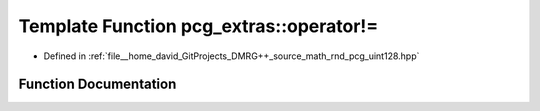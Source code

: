 .. _exhale_function_namespacepcg__extras_1a1acc4982dbc7603f17425adf4ee26f3d:

Template Function pcg_extras::operator!=
========================================

- Defined in :ref:`file__home_david_GitProjects_DMRG++_source_math_rnd_pcg_uint128.hpp`


Function Documentation
----------------------


.. doxygenfunction:: pcg_extras::operator!=(const uint_x4<UInt, UIntX2>&, const uint_x4<UInt, UIntX2>&)
